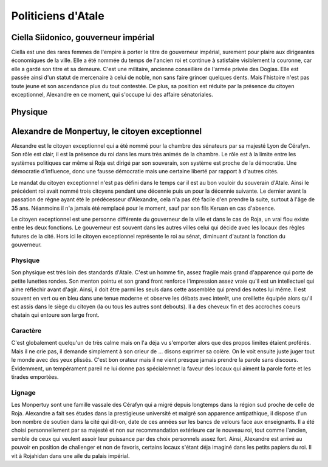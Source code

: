 Politiciens d'Atale
===================


Ciella Siidonico, gouverneur impérial
-------------------------------------

Ciella est une des rares femmes de l'empire à porter le titre de gouverneur impérial, surement pour plaire aux dirigeantes économiques de la ville. Elle a été nommée du temps de l'ancien roi et continue à satisfaire visiblement la couronne, car elle a gardé son titre et sa demeure. C'est une militaire, ancienne conseillère de l'armée privée des Dogias. Elle est passée ainsi d'un statut de mercenaire à celui de noble, non sans faire grincer quelques dents. Mais l'histoire n'est pas toute jeune et son ascendance plus du tout contestée. De plus, sa position est réduite par la présence du citoyen exceptionnel, Alexandre en ce moment, qui s'occupe lui des affaire sénatoriales.

Physique
--------






Alexandre de Monpertuy, le citoyen exceptionnel
-----------------------------------------------

Alexandre est le citoyen exceptionnel qui a été nommé pour la chambre des sénateurs par sa majesté Lyon de Cérafyn. Son rôle est clair, il est la présence du roi dans les murs très animés de la chambre. Le rôle est à la limite entre les systèmes politiques car même si Roja est dirigé par son souverain, son système est proche de la démocratie. Une démocratie d'influence, donc une fausse démocratie mais une certaine liberté par rapport à d'autres cités.

Le mandat du citoyen exceptionnel n'est pas défini dans le temps car il est au bon vouloir du souverain d'Atale. Ainsi le précédent roi avait nommé trois citoyens pendant une décennie puis un pour la décennie suivante. Le dernier avant la passation de règne ayant été le prédécesseur d'Alexandre, cela n'a pas été facile d'en prendre la suite, surtout à l'âge de 35 ans. Néanmoins il n'a jamais été remplacé pour le moment, sauf par son fils Keruan en cas d'absence.

Le citoyen exceptionnel est une personne différente du gouverneur de la ville et dans le cas de Roja, un vrai flou existe entre les deux fonctions. Le gouverneur est souvent dans les autres villes celui qui décide avec les locaux des règles futures de la cité. Hors ici le citoyen exceptionnel représente le roi au sénat, diminuant d'autant la fonction du gouverneur.


Physique
~~~~~~~~

Son physique est très loin des standards d'Atale. C'est un homme fin, assez fragile mais grand d'apparence qui porte de petite lunettes rondes. Son menton pointu et son grand front renforce l'impression assez vraie qu'il est un intellectuel qui aime réfléchir avant d'agir. Ainsi, il doit être parmi les seuls dans cette assemblée qui prend des notes lui même. Il est souvent en vert ou en bleu dans une tenue moderne et observe les débats avec interêt, une oreillette équipée alors qu'il est assis dans le siège du citoyen (la ou tous les autres sont debouts). Il a des cheveux fin et des accroches coeurs chatain qui entoure son large front.


Caractère
~~~~~~~~~

C'est globalement quelqu'un de très calme mais on l'a déja vu s'emporter alors que des propos limites étaient proférés. Mais il ne crie pas, il demande simplement à son crieur de ... disons exprimer sa colère. On le voit ensuite juste juger tout le monde avec des yeux plissés. C'est bon orateur mais il ne vient presque jamais prendre la parole sans discours. Évidemment, un tempérament pareil ne lui donne pas spécialemnet la faveur des locaux qui aiment la parole forte et les tirades emportées.


Lignage
~~~~~~~

Les Monpertuy sont une famille vassale des Cérafyn qui a migré depuis longtemps dans la région sud proche de celle de Roja. Alexandre a fait ses études dans la prestigieuse université et malgré son apparence antipathique, il dispose d'un bon nombre de soutien dans la cité qui dit-on, date de ces années sur les bancs de velours face aux enseignants. Il a été choisi personnellement par sa majesté et non sur recommandation extérieure car le nouveau roi, tout comme l'ancien, semble de ceux qui veulent assoir leur puissance par des choix personnels assez fort. Ainsi, Alexandre est arrivé au pouvoir en position de challenger et non de favoris, certains locaux s'étant déja imaginé dans les petits papiers du roi. Il vit à Rojahidan dans une aile du palais impérial.